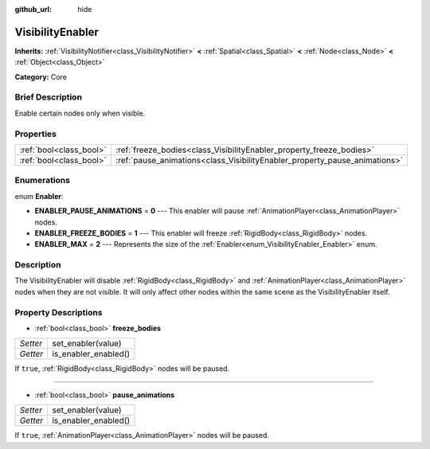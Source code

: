 :github_url: hide

.. Generated automatically by doc/tools/makerst.py in Godot's source tree.
.. DO NOT EDIT THIS FILE, but the VisibilityEnabler.xml source instead.
.. The source is found in doc/classes or modules/<name>/doc_classes.

.. _class_VisibilityEnabler:

VisibilityEnabler
=================

**Inherits:** :ref:`VisibilityNotifier<class_VisibilityNotifier>` **<** :ref:`Spatial<class_Spatial>` **<** :ref:`Node<class_Node>` **<** :ref:`Object<class_Object>`

**Category:** Core

Brief Description
-----------------

Enable certain nodes only when visible.

Properties
----------

+-------------------------+----------------------------------------------------------------------------+
| :ref:`bool<class_bool>` | :ref:`freeze_bodies<class_VisibilityEnabler_property_freeze_bodies>`       |
+-------------------------+----------------------------------------------------------------------------+
| :ref:`bool<class_bool>` | :ref:`pause_animations<class_VisibilityEnabler_property_pause_animations>` |
+-------------------------+----------------------------------------------------------------------------+

Enumerations
------------

.. _enum_VisibilityEnabler_Enabler:

.. _class_VisibilityEnabler_constant_ENABLER_PAUSE_ANIMATIONS:

.. _class_VisibilityEnabler_constant_ENABLER_FREEZE_BODIES:

.. _class_VisibilityEnabler_constant_ENABLER_MAX:

enum **Enabler**:

- **ENABLER_PAUSE_ANIMATIONS** = **0** --- This enabler will pause :ref:`AnimationPlayer<class_AnimationPlayer>` nodes.

- **ENABLER_FREEZE_BODIES** = **1** --- This enabler will freeze :ref:`RigidBody<class_RigidBody>` nodes.

- **ENABLER_MAX** = **2** --- Represents the size of the :ref:`Enabler<enum_VisibilityEnabler_Enabler>` enum.

Description
-----------

The VisibilityEnabler will disable :ref:`RigidBody<class_RigidBody>` and :ref:`AnimationPlayer<class_AnimationPlayer>` nodes when they are not visible. It will only affect other nodes within the same scene as the VisibilityEnabler itself.

Property Descriptions
---------------------

.. _class_VisibilityEnabler_property_freeze_bodies:

- :ref:`bool<class_bool>` **freeze_bodies**

+----------+----------------------+
| *Setter* | set_enabler(value)   |
+----------+----------------------+
| *Getter* | is_enabler_enabled() |
+----------+----------------------+

If ``true``, :ref:`RigidBody<class_RigidBody>` nodes will be paused.

----

.. _class_VisibilityEnabler_property_pause_animations:

- :ref:`bool<class_bool>` **pause_animations**

+----------+----------------------+
| *Setter* | set_enabler(value)   |
+----------+----------------------+
| *Getter* | is_enabler_enabled() |
+----------+----------------------+

If ``true``, :ref:`AnimationPlayer<class_AnimationPlayer>` nodes will be paused.

